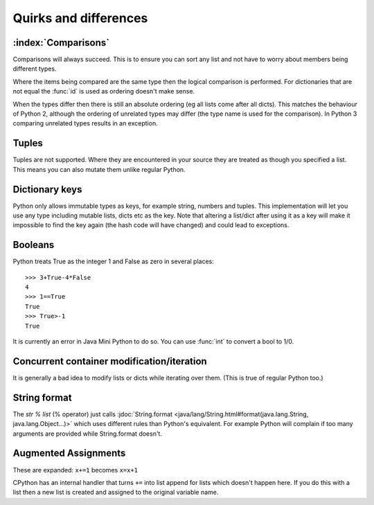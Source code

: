 Quirks and differences
**********************

.. _comparisons:

:index:`Comparisons`
--------------------

Comparisons will always succeed.  This is to ensure you can sort any
list and not have to worry about members being different types.

Where the items being compared are the same type then the logical
comparison is performed.  For dictionaries that are not equal the
:func:`id` is used as ordering doesn't make sense.

When the types differ then there is still an absolute ordering (eg all
lists come after all dicts).  This matches the behaviour of Python 2,
although the ordering of unrelated types may differ (the type name is
used for the comparison).  In Python 3 comparing unrelated types
results in an exception.

.. _tuples:

Tuples
------

Tuples are not supported.  Where they are encountered in your source
they are treated as though you specified a list.  This means you can
also mutate them unlike regular Python.

Dictionary keys
---------------

Python only allows immutable types as keys, for example string,
numbers and tuples.  This implementation will let you use any type
including mutable lists, dicts etc as the key.  Note that altering a
list/dict after using it as a key will make it impossible to find the key
again (the hash code will have changed) and could lead to exceptions.

.. _booleans:

Booleans
--------

Python treats True as the integer 1 and False as zero in several
places::

   >>> 3+True-4*False
   4
   >>> 1==True
   True
   >>> True>-1
   True

It is currently an error in Java Mini Python to do so.  You can use
:func:`int` to convert a bool to 1/0.

Concurrent container modification/iteration
-------------------------------------------

It is generally a bad idea to modify lists or dicts while iterating
over them.  (This is true of regular Python too.)

String format
-------------

The `str % list` (% operator) just calls :jdoc:`String.format
<java/lang/String.html#format(java.lang.String, java.lang.Object...)>`
which uses different rules than Python's equivalent.  For example
Python will complain if too many arguments are provided while
String.format doesn't.

.. _augassign:

Augmented Assignments
---------------------

These are expanded: ``x+=1`` becomes ``x=x+1``

CPython has an internal handler that turns ``+=`` into list append for
lists which doesn't happen here.  If you do this with a list then a
new list is created and assigned to the original variable name.
